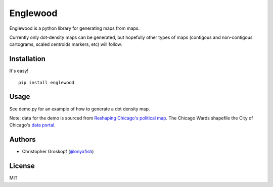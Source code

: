 Englewood
=========

Englewood is a python library for generating maps from maps.

Currently only dot-density maps can be generated, but hopefully other types of maps (contigous and non-contigous cartograms, scaled centroids markers, etc) will follow.

Installation
------------

It's easy!

::

    pip install englewood

Usage
-----

See demo.py for an example of how to generate a dot density map.

Note: data for the demo is sourced from `Reshaping Chicago's political map <http://media.apps.chicagotribune.com/ward-redistricting/index.html>`_. The Chicago Wards shapefile the City of Chicago's `data portal <http://data.cityofchicago.org/Government/Boundaries-Wards/bhcv-wqkf>`_.

Authors
-------

* Christopher Groskopf (`@onyxfish <http://twitter.com/onyxfish>`_)

License
-------

MIT

